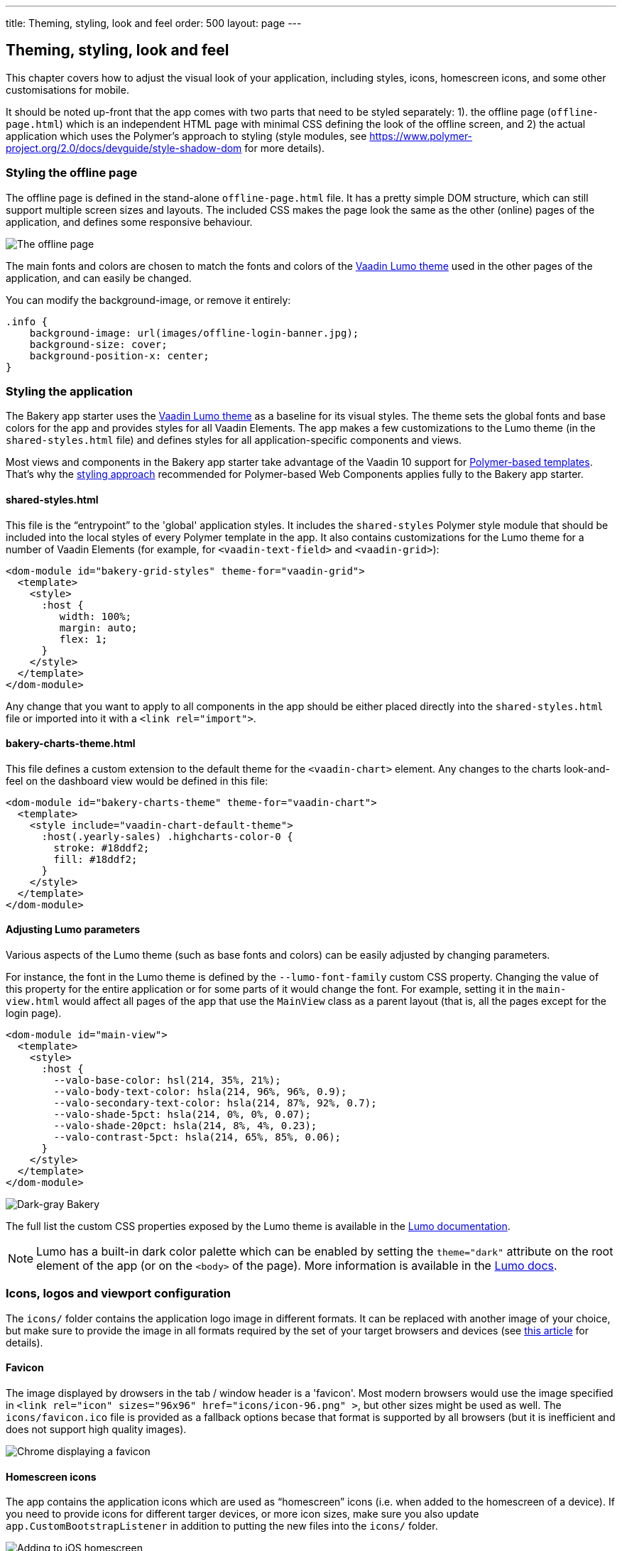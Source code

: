 ---
title: Theming, styling, look and feel
order: 500
layout: page
---

== Theming, styling, look and feel

This chapter covers how to adjust the visual look of your application, including styles, icons, homescreen icons, and some other customisations for mobile.

It should be noted up-front that the app comes with two parts that need to be styled separately: 1). the offline page (`offline-page.html`) which is an independent HTML page with minimal CSS defining the look of the offline screen, and 2) the actual application which uses the Polymer's approach to styling (style modules, see link:https://www.polymer-project.org/2.0/docs/devguide/style-shadow-dom[https://www.polymer-project.org/2.0/docs/devguide/style-shadow-dom^] for more details).


=== Styling the offline page

The offline page is defined in the stand-alone `offline-page.html` file. It has a pretty simple DOM structure, which can still support multiple screen sizes and layouts. The included CSS makes the page look the same as the other (online) pages of the application, and defines some responsive behaviour.

image::img/bakery-offline.png[The offline page]

The main fonts and colors are chosen to match the fonts and colors of the link:https://cdn-origin.vaadin.com/vaadin-lumo-styles/1.0.0-alpha3/demo/[Vaadin Lumo theme^] used in the other pages of the application, and can easily be changed.

You can modify the background-image, or remove it entirely:

```css
.info {
    background-image: url(images/offline-login-banner.jpg);
    background-size: cover;
    background-position-x: center;
}
```

=== Styling the application

The Bakery app starter uses the link:https://cdn-origin.vaadin.com/vaadin-lumo-styles/1.0.0-alpha3/demo/[Vaadin Lumo theme^] as a baseline for its visual styles. The theme sets the global fonts and base colors for the app and provides styles for all Vaadin Elements. The app makes a few customizations to the Lumo theme (in the `shared-styles.html` file) and defines styles for all application-specific components and views.

Most views and components in the Bakery app starter take advantage of the Vaadin 10 support for link:../flow/polymer-templates/tutorial-template-basic.asciidoc[Polymer-based templates]. That's why the link:https://www.polymer-project.org/2.0/docs/devguide/style-shadow-dom[styling approach^] recommended for Polymer-based Web Components applies fully to the Bakery app starter.

==== shared-styles.html
This file is the “entrypoint” to the 'global' application styles. It includes the `shared-styles` Polymer style module that should be included into the local styles of every Polymer template in the app. It also contains customizations for the Lumo theme for a number of Vaadin Elements (for example, for `<vaadin-text-field>` and `<vaadin-grid>`):

```html
<dom-module id="bakery-grid-styles" theme-for="vaadin-grid">
  <template>
    <style>
      :host {
         width: 100%;
         margin: auto;
         flex: 1;
      }
    </style>
  </template>
</dom-module>
```

Any change that you want to apply to all components in the app should be either placed directly into the `shared-styles.html` file or imported into it with a `<link rel="import">`.

==== bakery-charts-theme.html
This file defines a custom extension to the default theme for the `<vaadin-chart>` element. Any changes to the charts look-and-feel on the dashboard view would be defined in this file:

```html
<dom-module id="bakery-charts-theme" theme-for="vaadin-chart">
  <template>
    <style include="vaadin-chart-default-theme">
      :host(.yearly-sales) .highcharts-color-0 {
        stroke: #18ddf2;
        fill: #18ddf2;
      }
    </style>
  </template>
</dom-module>
```

==== Adjusting Lumo parameters
Various aspects of the Lumo theme (such as base fonts and colors) can be easily adjusted by changing parameters.

For instance, the font in the Lumo theme is defined by the `--lumo-font-family` custom CSS property. Changing the value of this property for the entire application or for some parts of it would change the font. For example, setting it in the `main-view.html` would affect all pages of the app that use the `MainView` class as a parent layout (that is, all the pages except for the login page).

```html
<dom-module id="main-view">
  <template>
    <style>
      :host {
        --valo-base-color: hsl(214, 35%, 21%);
        --valo-body-text-color: hsla(214, 96%, 96%, 0.9);
        --valo-secondary-text-color: hsla(214, 87%, 92%, 0.7);
        --valo-shade-5pct: hsla(214, 0%, 0%, 0.07);
        --valo-shade-20pct: hsla(214, 8%, 4%, 0.23);
        --valo-contrast-5pct: hsla(214, 65%, 85%, 0.06);
      }
    </style>
  </template>
</dom-module>
```

image::img/bakery-dark-theme.png[Dark-gray Bakery]

The full list the custom CSS properties exposed by the Lumo theme is available in the link:https://cdn-origin.vaadin.com/vaadin-lumo-styles/1.0.0-alpha3/demo/[Lumo documentation^].

NOTE: Lumo has a built-in dark color palette which can be enabled by setting the `theme="dark"` attribute on the root element of the app (or on the `<body>` of the page). More information is available in the link:https://cdn-origin.vaadin.com/vaadin-lumo-styles/1.0.0-alpha3/demo/colors.html#dark-palette[Lumo docs^].

=== Icons, logos and viewport configuration
The `icons/` folder contains the application logo image in different formats. It can be replaced with another image of your choice, but make sure to provide the image in all formats required by the set of your target browsers and devices (see link:https://css-tricks.com/favicon-quiz[this article^] for details).

==== Favicon
The image displayed by drowsers in the tab / window header is a 'favicon'. Most modern browsers would use the image specified in `<link rel="icon" sizes="96x96" href="icons/icon-96.png" >`, but other sizes might be used as well. The `icons/favicon.ico` file is provided as a fallback options becase that format is supported by all browsers (but it is inefficient and does not support high quality images).

image::img/chrome-favicon.png[Chrome displaying a favicon]

==== Homescreen icons
The app contains the application icons which are used as “homescreen” icons (i.e. when added to the homescreen of a device). If you need to provide icons for different targer devices, or more icon sizes, make sure you also update `app.CustomBootstrapListener` in addition to putting the new files into the `icons/` folder.

image::img/add-to-homescreen.png[Adding to iOS homescreen]

==== Viewport configuration
Making the application work well on mobile devices of various sizes requires us to tell the device how we intend it to be shown. We can do this by adding a `<meta name="viewport">` tag to the application bootstrap page in `app.CustomBootstrapListener`:

```java
private void addViewportTag(Element head) {
	String viewport = "width=device-width, minimum-scale=1, initial-scale=1, user-scalable=yes";
	head.append("<meta name=\"viewport\" content=\"" + viewport + "\">");
}
```

Applications that are built for mobile tend to give a more robust feel if zooming is turned off, but you might want to turn it back on, if your application contains content that the user might want to zoom.

==== Full screen app
If you want your application to run full-screen - without any browser controls, just like a native app - you can add the _mobile-web-app-capable_ meta-tag.

```html
<meta name="mobile-web-app-capable" content="yes">
<meta name="apple-mobile-web-app-capable" content="yes">
```

The `app.CustomBootstrapListener` class would be a good place to add this code.

==== Don’t forget offline-page.html
Remember that `offline-page.html` is a stand-alone page, and has all the icons/viewport tags mentioned above added separately; please remember to update it as well.

In fact, you might want to start customising by setting up `offline-page.html` so that it works as you wish, then modify the Java code to match.
